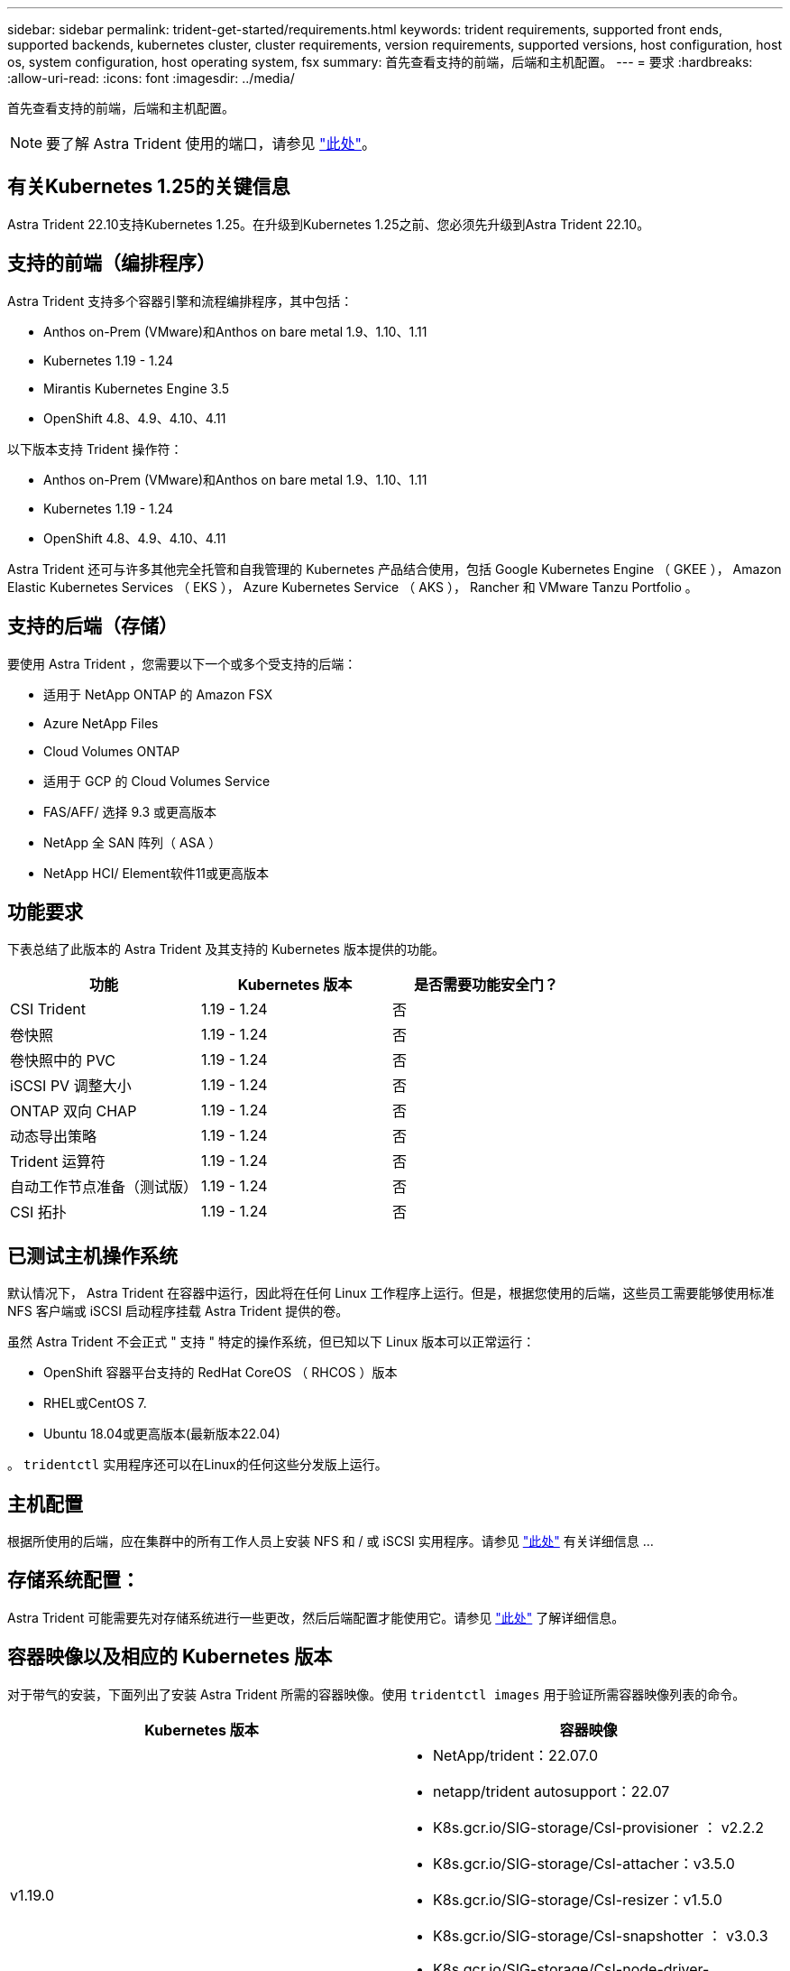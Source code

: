 ---
sidebar: sidebar 
permalink: trident-get-started/requirements.html 
keywords: trident requirements, supported front ends, supported backends, kubernetes cluster, cluster requirements, version requirements, supported versions, host configuration, host os, system configuration, host operating system, fsx 
summary: 首先查看支持的前端，后端和主机配置。 
---
= 要求
:hardbreaks:
:allow-uri-read: 
:icons: font
:imagesdir: ../media/


首先查看支持的前端，后端和主机配置。


NOTE: 要了解 Astra Trident 使用的端口，请参见 link:../trident-reference/trident-ports.html["此处"^]。



== 有关Kubernetes 1.25的关键信息

Astra Trident 22.10支持Kubernetes 1.25。在升级到Kubernetes 1.25之前、您必须先升级到Astra Trident 22.10。



== 支持的前端（编排程序）

Astra Trident 支持多个容器引擎和流程编排程序，其中包括：

* Anthos on-Prem (VMware)和Anthos on bare metal 1.9、1.10、1.11
* Kubernetes 1.19 - 1.24
* Mirantis Kubernetes Engine 3.5
* OpenShift 4.8、4.9、4.10、4.11


以下版本支持 Trident 操作符：

* Anthos on-Prem (VMware)和Anthos on bare metal 1.9、1.10、1.11
* Kubernetes 1.19 - 1.24
* OpenShift 4.8、4.9、4.10、4.11


Astra Trident 还可与许多其他完全托管和自我管理的 Kubernetes 产品结合使用，包括 Google Kubernetes Engine （ GKEE ）， Amazon Elastic Kubernetes Services （ EKS ）， Azure Kubernetes Service （ AKS ）， Rancher 和 VMware Tanzu Portfolio 。



== 支持的后端（存储）

要使用 Astra Trident ，您需要以下一个或多个受支持的后端：

* 适用于 NetApp ONTAP 的 Amazon FSX
* Azure NetApp Files
* Cloud Volumes ONTAP
* 适用于 GCP 的 Cloud Volumes Service
* FAS/AFF/ 选择 9.3 或更高版本
* NetApp 全 SAN 阵列（ ASA ）
* NetApp HCI/ Element软件11或更高版本




== 功能要求

下表总结了此版本的 Astra Trident 及其支持的 Kubernetes 版本提供的功能。

[cols="3"]
|===
| 功能 | Kubernetes 版本 | 是否需要功能安全门？ 


| CSI Trident  a| 
1.19 - 1.24
 a| 
否



| 卷快照  a| 
1.19 - 1.24
 a| 
否



| 卷快照中的 PVC  a| 
1.19 - 1.24
 a| 
否



| iSCSI PV 调整大小  a| 
1.19 - 1.24
 a| 
否



| ONTAP 双向 CHAP  a| 
1.19 - 1.24
 a| 
否



| 动态导出策略  a| 
1.19 - 1.24
 a| 
否



| Trident 运算符  a| 
1.19 - 1.24
 a| 
否



| 自动工作节点准备（测试版）  a| 
1.19 - 1.24
 a| 
否



| CSI 拓扑  a| 
1.19 - 1.24
 a| 
否

|===


== 已测试主机操作系统

默认情况下， Astra Trident 在容器中运行，因此将在任何 Linux 工作程序上运行。但是，根据您使用的后端，这些员工需要能够使用标准 NFS 客户端或 iSCSI 启动程序挂载 Astra Trident 提供的卷。

虽然 Astra Trident 不会正式 " 支持 " 特定的操作系统，但已知以下 Linux 版本可以正常运行：

* OpenShift 容器平台支持的 RedHat CoreOS （ RHCOS ）版本
* RHEL或CentOS 7.
* Ubuntu 18.04或更高版本(最新版本22.04)


。 `tridentctl` 实用程序还可以在Linux的任何这些分发版上运行。



== 主机配置

根据所使用的后端，应在集群中的所有工作人员上安装 NFS 和 / 或 iSCSI 实用程序。请参见 link:../trident-use/worker-node-prep.html["此处"^] 有关详细信息 ...



== 存储系统配置：

Astra Trident 可能需要先对存储系统进行一些更改，然后后端配置才能使用它。请参见 link:../trident-use/backends.html["此处"^] 了解详细信息。



== 容器映像以及相应的 Kubernetes 版本

对于带气的安装，下面列出了安装 Astra Trident 所需的容器映像。使用 `tridentctl images` 用于验证所需容器映像列表的命令。

[cols="2"]
|===
| Kubernetes 版本 | 容器映像 


| v1.19.0  a| 
* NetApp/trident：22.07.0
* netapp/trident autosupport：22.07
* K8s.gcr.io/SIG-storage/CsI-provisioner ： v2.2.2
* K8s.gcr.io/SIG-storage/CsI-attacher：v3.5.0
* K8s.gcr.io/SIG-storage/CsI-resizer：v1.5.0
* K8s.gcr.io/SIG-storage/CsI-snapshotter ： v3.0.3
* K8s.gcr.io/SIG-storage/CsI-node-driver-registry:v2.5.1
* netapp/trident操作符：22.07.0 (可选)




| v1.20.0  a| 
* NetApp/trident：22.07.0
* netapp/trident autosupport：22.07
* K8s.gcr.io/SIG-storage/CsI-provisioner：v3.2.1
* K8s.gcr.io/SIG-storage/CsI-attacher：v3.5.0
* K8s.gcr.io/SIG-storage/CsI-resizer：v1.5.0
* K8s.gcr.io/SIG-storage/CsI-snapshotter：v6.0.1
* K8s.gcr.io/SIG-storage/CsI-node-driver-registry:v2.5.1
* netapp/trident操作符：22.07.0 (可选)




| v1.21.0  a| 
* NetApp/trident：22.07.0
* netapp/trident autosupport：22.07
* K8s.gcr.io/SIG-storage/CsI-provisioner：v3.2.1
* K8s.gcr.io/SIG-storage/CsI-attacher：v3.5.0
* K8s.gcr.io/SIG-storage/CsI-resizer：v1.5.0
* K8s.gcr.io/SIG-storage/CsI-snapshotter：v6.0.1
* K8s.gcr.io/SIG-storage/CsI-node-driver-registry:v2.5.1
* netapp/trident操作符：22.07.0 (可选)




| v1.22.0  a| 
* NetApp/trident：22.07.0
* netapp/trident autosupport：22.07
* K8s.gcr.io/SIG-storage/CsI-provisioner：v3.2.1
* K8s.gcr.io/SIG-storage/CsI-attacher：v3.5.0
* K8s.gcr.io/SIG-storage/CsI-resizer：v1.5.0
* K8s.gcr.io/SIG-storage/CsI-snapshotter：v6.0.1
* K8s.gcr.io/SIG-storage/CsI-node-driver-registry:v2.5.1
* netapp/trident操作符：22.07.0 (可选)




| v1.23.0  a| 
* NetApp/trident：22.07.0
* netapp/trident autosupport：22.07
* K8s.gcr.io/SIG-storage/CsI-provisioner：v3.2.1
* K8s.gcr.io/SIG-storage/CsI-attacher：v3.5.0
* K8s.gcr.io/SIG-storage/CsI-resizer：v1.5.0
* K8s.gcr.io/SIG-storage/CsI-snapshotter：v6.0.1
* K8s.gcr.io/SIG-storage/CsI-node-driver-registry:v2.5.1
* netapp/trident操作符：22.07.0 (可选)




| v1.24.0  a| 
* NetApp/trident：22.07.0
* netapp/trident autosupport：22.07
* K8s.gcr.io/SIG-storage/CsI-provisioner：v3.2.1
* K8s.gcr.io/SIG-storage/CsI-attacher：v3.5.0
* K8s.gcr.io/SIG-storage/CsI-resizer：v1.5.0
* K8s.gcr.io/SIG-storage/CsI-snapshotter：v6.0.1
* K8s.gcr.io/SIG-storage/CsI-node-driver-registry:v2.5.1
* netapp/trident操作符：22.07.0 (可选)


|===

NOTE: 在Kubernetes 1.20及更高版本上、使用经验证的 `registry.k8s.gcr.io/sig-storage/csi-snapshotter:v6.x` 仅当出现时才创建映像 `v1` 版本正在提供 `volumesnapshots.snapshot.storage.k8s.gcr.io` CRD。如果 `v1beta1` 版本正在为CRD提供支持/不提供 `v1` 版本、请使用已验证的 `registry.k8s.gcr.io/sig-storage/csi-snapshotter:v3.x` 图像。

